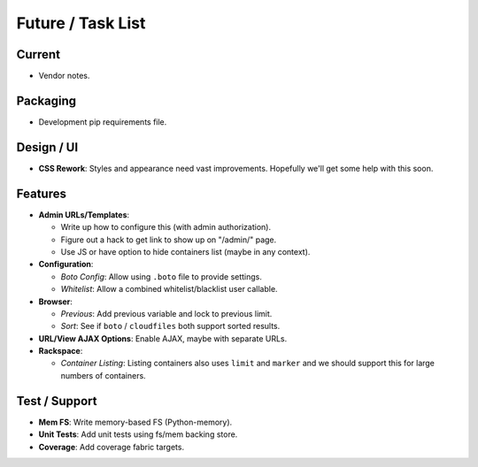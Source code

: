 ====================
 Future / Task List
====================

Current
=======
* Vendor notes.

Packaging
=========
* Development pip requirements file.

Design / UI
===========
* **CSS Rework**: Styles and appearance need vast improvements. Hopefully
  we'll get some help with this soon.

Features
========
* **Admin URLs/Templates**:

  * Write up how to configure this (with admin authorization).
  * Figure out a hack to get link to show up on "/admin/" page.
  * Use JS or have option to hide containers list (maybe in any context).

* **Configuration**:

  * *Boto Config*: Allow using ``.boto`` file to provide settings.
  * *Whitelist*: Allow a combined whitelist/blacklist user callable.

* **Browser**:

  * *Previous*: Add previous variable and lock to previous limit.
  * *Sort*: See if ``boto`` / ``cloudfiles`` both support sorted results.

* **URL/View AJAX Options**: Enable AJAX, maybe with separate URLs.

* **Rackspace**:

  * *Container Listing*: Listing containers also uses ``limit`` and ``marker``
    and we should support this for large numbers of containers.

Test / Support
==============
* **Mem FS**: Write memory-based FS (Python-memory).
* **Unit Tests**: Add unit tests using fs/mem backing store.
* **Coverage**: Add coverage fabric targets.
